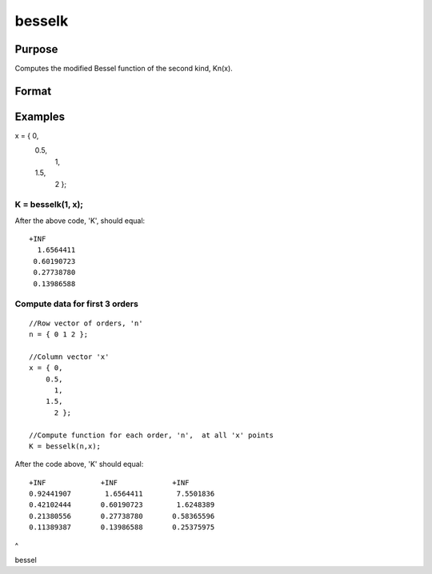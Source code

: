 
besselk
==============================================

Purpose
----------------

Computes the modified Bessel function of the second kind, Kn(x).
			

Format
----------------
.. function:: besselk(n, x)

    :param n: Scalar or matrix order. Currently, only integer orders are supported.
    :type n: TODO

    :param x: Scalar or matrix ExE conformable with 'n'. 'x' must be greater than 0.
    :type x: TODO

    :returns: K Scalar or matrix, the modified Bessel function result. (*TODO*), 

Examples
----------------

x = { 0, 
    0.5, 
      1, 
    1.5, 
      2 };
K = besselk(1, x);
+++++++++++++++++++++++++++++++++++++++++++++++++++++++++++++++++++++

After the above code, 'K', should equal:

::

    +INF 
      1.6564411 
     0.60190723 
     0.27738780 
     0.13986588

Compute data for first 3 orders
+++++++++++++++++++++++++++++++

::

    //Row vector of orders, 'n'
    n = { 0 1 2 };
    
    //Column vector 'x'
    x = { 0, 
        0.5, 
          1, 
        1.5, 
          2 };
    
    //Compute function for each order, 'n',  at all 'x' points
    K = besselk(n,x);

After the code above, 'K' should equal:

::

    +INF             +INF             +INF 
    0.92441907        1.6564411        7.5501836 
    0.42102444       0.60190723        1.6248389 
    0.21380556       0.27738780       0.58365596 
    0.11389387       0.13986588       0.25375975

 
^

.. seealso:: Functions :func:`bessely`, :func:`mbesseli`, :func:`besselj`

bessel
